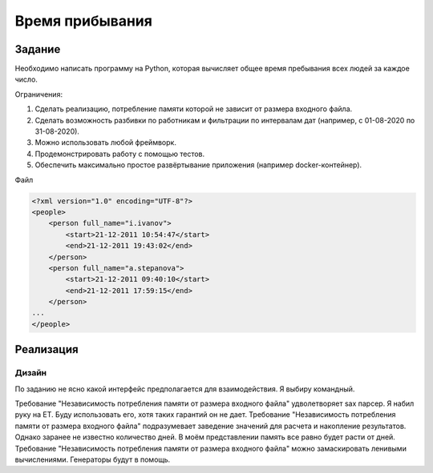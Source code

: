 ================
Время прибывания
================


Задание
=======

Необходимо написать программу на Python, которая вычисляет общее время пребывания всех людей за каждое число.

Ограничения:

1. Сделать реализацию, потребление памяти которой не зависит от размера входного файла.
2. Сделать возможность разбивки по работникам и фильтрации по интервалам дат (например, с 01-08-2020 по 31-08-2020).
3. Можно использовать любой фреймворк.
4. Продемонстрировать работу с помощью тестов.
5. Обеспечить максимально простое развёртывание приложения (например docker-контейнер).

Файл

.. code-block:: xml

    <?xml version="1.0" encoding="UTF-8"?>
    <people>
        <person full_name="i.ivanov">
            <start>21-12-2011 10:54:47</start>
            <end>21-12-2011 19:43:02</end>
        </person>
        <person full_name="a.stepanova">
            <start>21-12-2011 09:40:10</start>
            <end>21-12-2011 17:59:15</end>
        </person>
    ...
    </people>


Реализация
==========

Дизайн
------

По заданию не ясно какой интерфейс предполагается для взаимодействия.
Я выбиру командный.

Требование "Независимость потребления памяти от размера входного файла" удволетворяет sax парсер. Я набил руку на ET. Буду использовать его, хотя таких гарантий он не дает.
Требование "Независимость потребления памяти от размера входного файла" подразумевает заведение значений для расчета и накопление результатов. Однако заранее не известно количество дней. В моём представлении память все равно будет расти от дней.
Требование "Независимость потребления памяти от размера входного файла" можно замаскировать ленивыми вычислениями. Генераторы будут в помощь.

